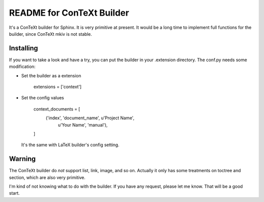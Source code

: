 .. -*- restructuredtext -*-

==========================
README for ConTeXt Builder
==========================

It's a ConTeXt builder for Sphinx. It is very primitive at present. It would
be a long time to implement full functions for the builder, since ConTeXt mkiv
is not stable.


Installing
==========

If you want to take a look and have a try, you can put the builder in your 
.extension directory. The conf.py needs some modification:

- Set the builder as a extension

     extensions = ['context']

- Set the config values

     context_documents = [
       ('index', 'document_name', u'Project Name',
        u'Your Name', 'manual'),
     ]

  It's the same with LaTeX builder's config setting.


Warning
=======

The ConTeXt builder do *not* support list, link, image, and so on. Actually
it only has some treatments on toctree and section, which are also very
primitive.

I'm kind of not knowing what to do with the builder. If you have any request,
please let me know. That will be a good start. 
